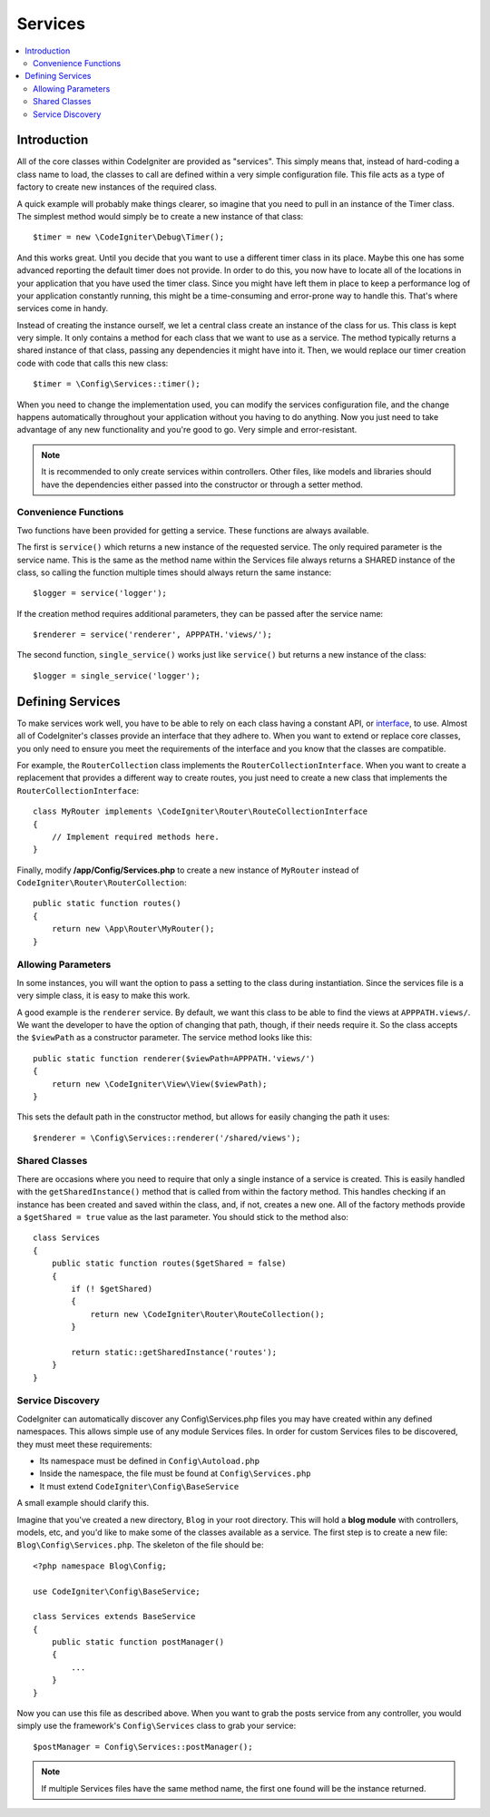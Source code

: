 ########
Services
########

.. contents::
    :local:
    :depth: 2

Introduction
============

All of the core classes within CodeIgniter are provided as "services". This simply means that, instead
of hard-coding a class name to load, the classes to call are defined within a very simple
configuration file. This file acts as a type of factory to create new instances of the required class.

A quick example will probably make things clearer, so imagine that you need to pull in an instance
of the Timer class. The simplest method would simply be to create a new instance of that class::

    $timer = new \CodeIgniter\Debug\Timer();

And this works great. Until you decide that you want to use a different timer class in its place.
Maybe this one has some advanced reporting the default timer does not provide. In order to do this,
you now have to locate all of the locations in your application that you have used the timer class.
Since you might have left them in place to keep a performance log of your application constantly
running, this might be a time-consuming and error-prone way to handle this. That's where services
come in handy.

Instead of creating the instance ourself, we let a central class create an instance of the
class for us. This class is kept very simple. It only contains a method for each class that we want
to use as a service. The method typically returns a shared instance of that class, passing any dependencies
it might have into it. Then, we would replace our timer creation code with code that calls this new class::

    $timer = \Config\Services::timer();

When you need to change the implementation used, you can modify the services configuration file, and
the change happens automatically throughout your application without you having to do anything. Now
you just need to take advantage of any new functionality and you're good to go. Very simple and
error-resistant.

.. note:: It is recommended to only create services within controllers. Other files, like models and libraries should have the dependencies either passed into the constructor or through a setter method.


Convenience Functions
---------------------

Two functions have been provided for getting a service. These functions are always available.

The first is ``service()`` which returns a new instance of the requested service. The only
required parameter is the service name. This is the same as the method name within the Services
file always returns a SHARED instance of the class, so calling the function multiple times should
always return the same instance::

    $logger = service('logger');

If the creation method requires additional parameters, they can be passed after the service name::

    $renderer = service('renderer', APPPATH.'views/');

The second function, ``single_service()`` works just like ``service()`` but returns a new instance of
the class::

    $logger = single_service('logger');

Defining Services
=================

To make services work well, you have to be able to rely on each class having a constant API, or
`interface <https://www.php.net/manual/en/language.oop5.interfaces.php>`_, to use. Almost all of
CodeIgniter's classes provide an interface that they adhere to. When you want to extend or replace
core classes, you only need to ensure you meet the requirements of the interface and you know that
the classes are compatible.

For example, the ``RouterCollection`` class implements the ``RouterCollectionInterface``. When you
want to create a replacement that provides a different way to create routes, you just need to
create a new class that implements the ``RouterCollectionInterface``::

    class MyRouter implements \CodeIgniter\Router\RouteCollectionInterface
    {
        // Implement required methods here.
    }

Finally, modify **/app/Config/Services.php** to create a new instance of ``MyRouter``
instead of ``CodeIgniter\Router\RouterCollection``::

    public static function routes()
    {
        return new \App\Router\MyRouter();
    }

Allowing Parameters
-------------------

In some instances, you will want the option to pass a setting to the class during instantiation.
Since the services file is a very simple class, it is easy to make this work.

A good example is the ``renderer`` service. By default, we want this class to be able
to find the views at ``APPPATH.views/``. We want the developer to have the option of
changing that path, though, if their needs require it. So the class accepts the ``$viewPath``
as a constructor parameter. The service method looks like this::

    public static function renderer($viewPath=APPPATH.'views/')
    {
        return new \CodeIgniter\View\View($viewPath);
    }

This sets the default path in the constructor method, but allows for easily changing
the path it uses::

    $renderer = \Config\Services::renderer('/shared/views');

Shared Classes
-----------------

There are occasions where you need to require that only a single instance of a service
is created. This is easily handled with the ``getSharedInstance()`` method that is called from within the
factory method. This handles checking if an instance has been created and saved
within the class, and, if not, creates a new one. All of the factory methods provide a
``$getShared = true`` value as the last parameter. You should stick to the method also::

    class Services
    {
        public static function routes($getShared = false)
        {
            if (! $getShared)
            {
                return new \CodeIgniter\Router\RouteCollection();
            }

            return static::getSharedInstance('routes');
        }
    }

Service Discovery
-----------------

CodeIgniter can automatically discover any Config\\Services.php files you may have created within any defined namespaces.
This allows simple use of any module Services files. In order for custom Services files to be discovered, they must
meet these requirements:

- Its namespace must be defined in ``Config\Autoload.php``
- Inside the namespace, the file must be found at ``Config\Services.php``
- It must extend ``CodeIgniter\Config\BaseService``

A small example should clarify this.

Imagine that you've created a new directory, ``Blog`` in your root directory. This will hold a **blog module** with controllers,
models, etc, and you'd like to make some of the classes available as a service. The first step is to create a new file:
``Blog\Config\Services.php``. The skeleton of the file should be::

    <?php namespace Blog\Config;

    use CodeIgniter\Config\BaseService;

    class Services extends BaseService
    {
        public static function postManager()
        {
            ...
        }
    }

Now you can use this file as described above. When you want to grab the posts service from any controller, you
would simply use the framework's ``Config\Services`` class to grab your service::

    $postManager = Config\Services::postManager();

.. note:: If multiple Services files have the same method name, the first one found will be the instance returned.
